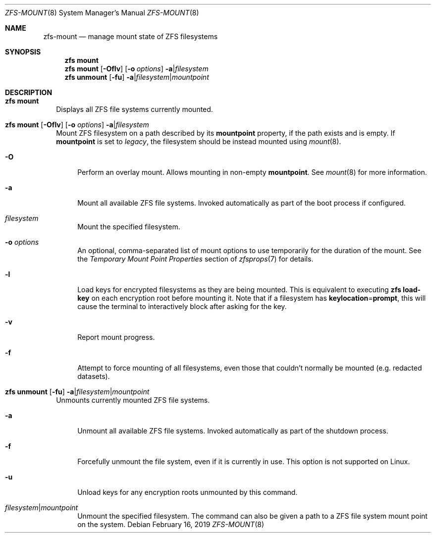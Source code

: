 .\"
.\" CDDL HEADER START
.\"
.\" The contents of this file are subject to the terms of the
.\" Common Development and Distribution License (the "License").
.\" You may not use this file except in compliance with the License.
.\"
.\" You can obtain a copy of the license at usr/src/OPENSOLARIS.LICENSE
.\" or https://opensource.org/licenses/CDDL-1.0.
.\" See the License for the specific language governing permissions
.\" and limitations under the License.
.\"
.\" When distributing Covered Code, include this CDDL HEADER in each
.\" file and include the License file at usr/src/OPENSOLARIS.LICENSE.
.\" If applicable, add the following below this CDDL HEADER, with the
.\" fields enclosed by brackets "[]" replaced with your own identifying
.\" information: Portions Copyright [yyyy] [name of copyright owner]
.\"
.\" CDDL HEADER END
.\"
.\" Copyright (c) 2009 Sun Microsystems, Inc. All Rights Reserved.
.\" Copyright 2011 Joshua M. Clulow <josh@sysmgr.org>
.\" Copyright (c) 2011, 2019 by Delphix. All rights reserved.
.\" Copyright (c) 2013 by Saso Kiselkov. All rights reserved.
.\" Copyright (c) 2014, Joyent, Inc. All rights reserved.
.\" Copyright (c) 2014 by Adam Stevko. All rights reserved.
.\" Copyright (c) 2014 Integros [integros.com]
.\" Copyright 2019 Richard Laager. All rights reserved.
.\" Copyright 2018 Nexenta Systems, Inc.
.\" Copyright 2019 Joyent, Inc.
.\"
.Dd February 16, 2019
.Dt ZFS-MOUNT 8
.Os
.
.Sh NAME
.Nm zfs-mount
.Nd manage mount state of ZFS filesystems
.Sh SYNOPSIS
.Nm zfs
.Cm mount
.Nm zfs
.Cm mount
.Op Fl Oflv
.Op Fl o Ar options
.Fl a Ns | Ns Ar filesystem
.Nm zfs
.Cm unmount
.Op Fl fu
.Fl a Ns | Ns Ar filesystem Ns | Ns Ar mountpoint
.
.Sh DESCRIPTION
.Bl -tag -width ""
.It Xo
.Nm zfs
.Cm mount
.Xc
Displays all ZFS file systems currently mounted.
.It Xo
.Nm zfs
.Cm mount
.Op Fl Oflv
.Op Fl o Ar options
.Fl a Ns | Ns Ar filesystem
.Xc
Mount ZFS filesystem on a path described by its
.Sy mountpoint
property, if the path exists and is empty.
If
.Sy mountpoint
is set to
.Em legacy ,
the filesystem should be instead mounted using
.Xr mount 8 .
.Bl -tag -width "-O"
.It Fl O
Perform an overlay mount.
Allows mounting in non-empty
.Sy mountpoint .
See
.Xr mount 8
for more information.
.It Fl a
Mount all available ZFS file systems.
Invoked automatically as part of the boot process if configured.
.It Ar filesystem
Mount the specified filesystem.
.It Fl o Ar options
An optional, comma-separated list of mount options to use temporarily for the
duration of the mount.
See the
.Em Temporary Mount Point Properties
section of
.Xr zfsprops 7
for details.
.It Fl l
Load keys for encrypted filesystems as they are being mounted.
This is equivalent to executing
.Nm zfs Cm load-key
on each encryption root before mounting it.
Note that if a filesystem has
.Sy keylocation Ns = Ns Sy prompt ,
this will cause the terminal to interactively block after asking for the key.
.It Fl v
Report mount progress.
.It Fl f
Attempt to force mounting of all filesystems, even those that couldn't normally
be mounted (e.g. redacted datasets).
.El
.It Xo
.Nm zfs
.Cm unmount
.Op Fl fu
.Fl a Ns | Ns Ar filesystem Ns | Ns Ar mountpoint
.Xc
Unmounts currently mounted ZFS file systems.
.Bl -tag -width "-a"
.It Fl a
Unmount all available ZFS file systems.
Invoked automatically as part of the shutdown process.
.It Fl f
Forcefully unmount the file system, even if it is currently in use.
This option is not supported on Linux.
.It Fl u
Unload keys for any encryption roots unmounted by this command.
.It Ar filesystem Ns | Ns Ar mountpoint
Unmount the specified filesystem.
The command can also be given a path to a ZFS file system mount point on the
system.
.El
.El
